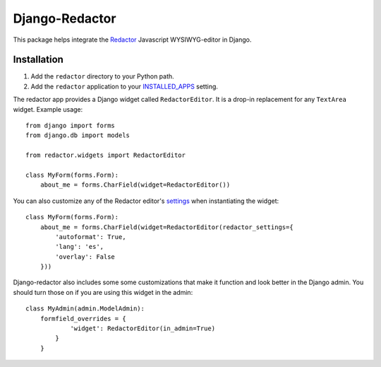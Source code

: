 Django-Redactor
================


This package helps integrate the `Redactor <http://redactorjs.com/>`_ Javascript WYSIWYG-editor in Django.

Installation
----------------

#. Add the ``redactor`` directory to your Python path.
#. Add the ``redactor`` application to your `INSTALLED_APPS <https://docs.djangoproject.com/en/1.4/ref/settings/#installed-apps>`_ setting.

The redactor app provides a Django widget called ``RedactorEditor``. It is a drop-in replacement for any ``TextArea`` widget. Example usage::

    from django import forms
    from django.db import models

    from redactor.widgets import RedactorEditor

    class MyForm(forms.Form):
        about_me = forms.CharField(widget=RedactorEditor())


You can also customize any of the Redactor editor's `settings <http://redactorjs.com/docs/settings/>`_ when instantiating the widget::

    class MyForm(forms.Form):
        about_me = forms.CharField(widget=RedactorEditor(redactor_settings={
            'autoformat': True,
            'lang': 'es',
            'overlay': False
        }))


Django-redactor also includes some some customizations that make it function and look better in the Django admin. You should turn those on if you are using this widget in the admin::

    class MyAdmin(admin.ModelAdmin):
        formfield_overrides = {
                'widget': RedactorEditor(in_admin=True)
            }
        }